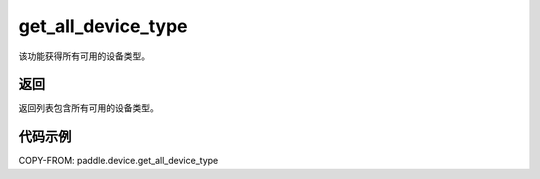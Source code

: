.. _cn_api_paddle_device_get_all_device_type:

get_all_device_type
-------------------------------

.. py:function:: paddle.device.get_all_device_type()


该功能获得所有可用的设备类型。

返回
:::::::::
返回列表包含所有可用的设备类型。

代码示例
:::::::::
COPY-FROM: paddle.device.get_all_device_type
